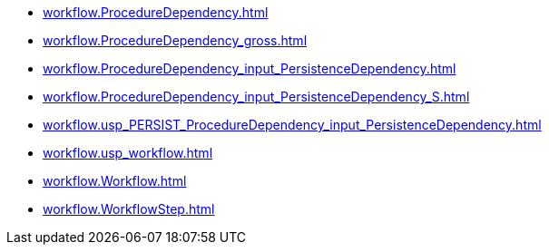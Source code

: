 * xref:workflow.ProcedureDependency.adoc[]
* xref:workflow.ProcedureDependency_gross.adoc[]
* xref:workflow.ProcedureDependency_input_PersistenceDependency.adoc[]
* xref:workflow.ProcedureDependency_input_PersistenceDependency_S.adoc[]
* xref:workflow.usp_PERSIST_ProcedureDependency_input_PersistenceDependency.adoc[]
* xref:workflow.usp_workflow.adoc[]
* xref:workflow.Workflow.adoc[]
* xref:workflow.WorkflowStep.adoc[]
